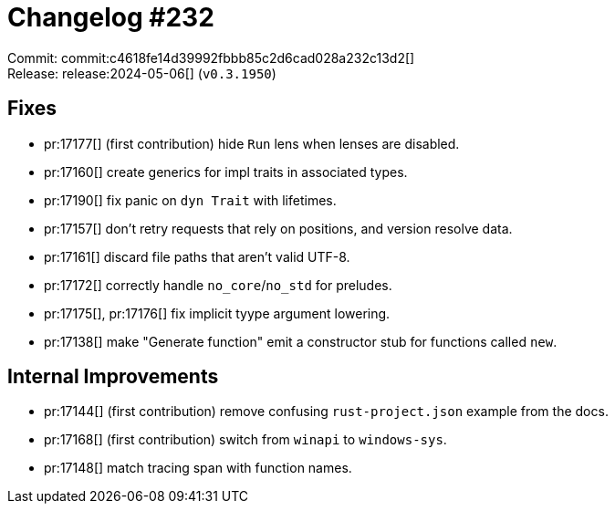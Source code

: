 = Changelog #232
:sectanchors:
:experimental:
:page-layout: post

Commit: commit:c4618fe14d39992fbbb85c2d6cad028a232c13d2[] +
Release: release:2024-05-06[] (`v0.3.1950`)

== Fixes

* pr:17177[] (first contribution) hide `Run` lens when lenses are disabled.
* pr:17160[] create generics for impl traits in associated types.
* pr:17190[] fix panic on `dyn Trait` with lifetimes.
* pr:17157[] don't retry requests that rely on positions, and version resolve data.
* pr:17161[] discard file paths that aren't valid UTF-8.
* pr:17172[] correctly handle `no_core`/`no_std` for preludes.
* pr:17175[], pr:17176[] fix implicit tyype argument lowering.
* pr:17138[] make "Generate function" emit a constructor stub for functions called `new`.

== Internal Improvements

* pr:17144[] (first contribution) remove confusing `rust-project.json` example from the docs.
* pr:17168[] (first contribution) switch from `winapi` to `windows-sys`.
* pr:17148[] match tracing span with function names.
